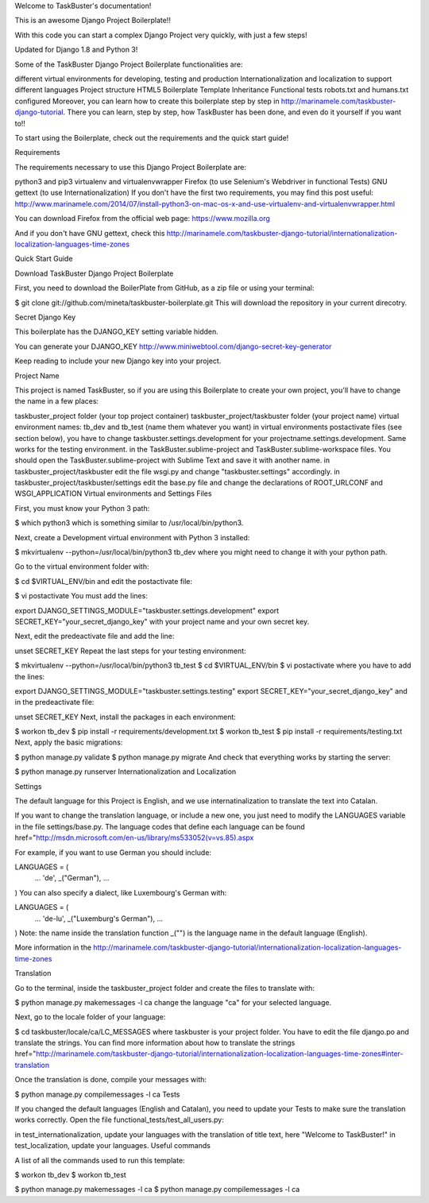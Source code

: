 Welcome to TaskBuster's documentation!

This is an awesome Django Project Boilerplate!!

With this code you can start a complex Django Project very quickly, with just a few steps!

Updated for Django 1.8 and Python 3!

Some of the TaskBuster Django Project Boilerplate functionalities are:

different virtual environments for developing, testing and production
Internationalization and localization to support different languages
Project structure
HTML5 Boilerplate
Template Inheritance
Functional tests
robots.txt and humans.txt configured
Moreover, you can learn how to create this boilerplate step by step in http://marinamele.com/taskbuster-django-tutorial. There you can learn, step by step, how TaskBuster has been done, and even do it yourself if you want to!!

To start using the Boilerplate, check out the requirements and the quick start guide!

Requirements

The requirements necessary to use this Django Project Boilerplate are:

python3 and pip3
virtualenv and virtualenvwrapper
Firefox (to use Selenium's Webdriver in functional Tests)
GNU gettext (to use Internationalization)
If you don't have the first two requirements, you may find this post useful: http://www.marinamele.com/2014/07/install-python3-on-mac-os-x-and-use-virtualenv-and-virtualenvwrapper.html

You can download Firefox from the official web page: https://www.mozilla.org

And if you don't have GNU gettext, check this http://marinamele.com/taskbuster-django-tutorial/internationalization-localization-languages-time-zones

Quick Start Guide

Download TaskBuster Django Project Boilerplate

First, you need to download the BoilerPlate from GitHub, as a zip file or using your terminal:

$ git clone git://github.com/mineta/taskbuster-boilerplate.git
This will download the repository in your current direcotry.

Secret Django Key

This boilerplate has the DJANGO_KEY setting variable hidden.

You can generate your DJANGO_KEY http://www.miniwebtool.com/django-secret-key-generator

Keep reading to include your new Django key into your project.

Project Name

This project is named TaskBuster, so if you are using this Boilerplate to create your own project, you'll have to change the name in a few places:

taskbuster_project folder (your top project container)
taskbuster_project/taskbuster folder (your project name)
virtual environment names: tb_dev and tb_test (name them whatever you want)
in virtual environments postactivate files (see section below), you have to change taskbuster.settings.development for your projectname.settings.development. Same works for the testing environment.
in the TaskBuster.sublime-project and TaskBuster.sublime-workspace files. You should open the TaskBuster.sublime-project with Sublime Text and save it with another name.
in taskbuster_project/taskbuster edit the file wsgi.py and change "taskbuster.settings" accordingly.
in taskbuster_project/taskbuster/settings edit the base.py file and change the declarations of ROOT_URLCONF and WSGI_APPLICATION
Virtual environments and Settings Files

First, you must know your Python 3 path:

$ which python3
which is something similar to /usr/local/bin/python3.

Next, create a Development virtual environment with Python 3 installed:

$ mkvirtualenv --python=/usr/local/bin/python3 tb_dev
where you might need to change it with your python path.

Go to the virtual environment folder with:

$ cd $VIRTUAL_ENV/bin
and edit the postactivate file:

$ vi postactivate
You must add the lines:

export DJANGO_SETTINGS_MODULE="taskbuster.settings.development"
export SECRET_KEY="your_secret_django_key"
with your project name and your own secret key.

Next, edit the predeactivate file and add the line:

unset SECRET_KEY
Repeat the last steps for your testing environment:

$ mkvirtualenv --python=/usr/local/bin/python3 tb_test
$ cd $VIRTUAL_ENV/bin
$ vi postactivate
where you have to add the lines:

export DJANGO_SETTINGS_MODULE="taskbuster.settings.testing"
export SECRET_KEY="your_secret_django_key"
and in the predeactivate file:

unset SECRET_KEY
Next, install the packages in each environment:

$ workon tb_dev
$ pip install -r requirements/development.txt
$ workon tb_test
$ pip install -r requirements/testing.txt
Next, apply the basic migrations:

$ python manage.py validate
$ python manage.py migrate
And check that everything works by starting the server:

$ python manage.py runserver
Internationalization and Localization

Settings

The default language for this Project is English, and we use internatinalization to translate the text into Catalan.

If you want to change the translation language, or include a new one, you just need to modify the LANGUAGES variable in the file settings/base.py. The language codes that define each language can be found href="http://msdn.microsoft.com/en-us/library/ms533052(v=vs.85).aspx

For example, if you want to use German you should include:

LANGUAGES = (
    ...
    'de', _("German"),
    ...
)
You can also specify a dialect, like Luxembourg's German with:

LANGUAGES = (
    ...
    'de-lu', _("Luxemburg's German"),
    ...
)
Note: the name inside the translation function _("") is the language name in the default language (English).

More information in the http://marinamele.com/taskbuster-django-tutorial/internationalization-localization-languages-time-zones

Translation

Go to the terminal, inside the taskbuster_project folder and create the files to translate with:

$ python manage.py makemessages -l ca
change the language "ca" for your selected language.

Next, go to the locale folder of your language:

$ cd taskbuster/locale/ca/LC_MESSAGES
where taskbuster is your project folder. You have to edit the file django.po and translate the strings. You can find more information about how to translate the strings href="http://marinamele.com/taskbuster-django-tutorial/internationalization-localization-languages-time-zones#inter-translation

Once the translation is done, compile your messages with:

$ python manage.py compilemessages -l ca
Tests

If you changed the default languages (English and Catalan), you need to update your Tests to make sure the translation works correctly. Open the file functional_tests/test_all_users.py:

in test_internationalization, update your languages with the translation of title text, here "Welcome to TaskBuster!"
in test_localization, update your languages.
Useful commands

A list of all the commands used to run this template:

$ workon tb_dev
$ workon tb_test

$ python manage.py makemessages -l ca
$ python manage.py compilemessages -l ca